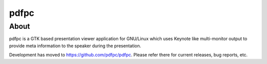 =====
pdfpc
=====

About
=====

pdfpc is a GTK based presentation viewer application for GNU/Linux which uses
Keynote like multi-monitor output to provide meta information to the speaker
during the presentation. 

Development has moved to https://github.com/pdfpc/pdfpc. Please refer there for
current releases, bug reports, etc.
